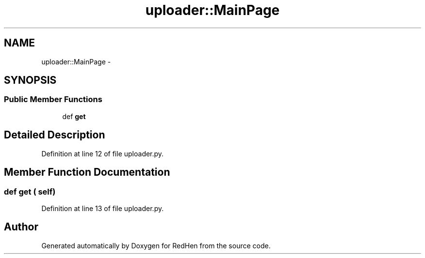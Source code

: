 .TH "uploader::MainPage" 3 "14 Jul 2010" "Version 0.1" "RedHen" \" -*- nroff -*-
.ad l
.nh
.SH NAME
uploader::MainPage \- 
.SH SYNOPSIS
.br
.PP
.SS "Public Member Functions"

.in +1c
.ti -1c
.RI "def \fBget\fP"
.br
.in -1c
.SH "Detailed Description"
.PP 
Definition at line 12 of file uploader.py.
.SH "Member Function Documentation"
.PP 
.SS "def get ( self)"
.PP
Definition at line 13 of file uploader.py.

.SH "Author"
.PP 
Generated automatically by Doxygen for RedHen from the source code.
